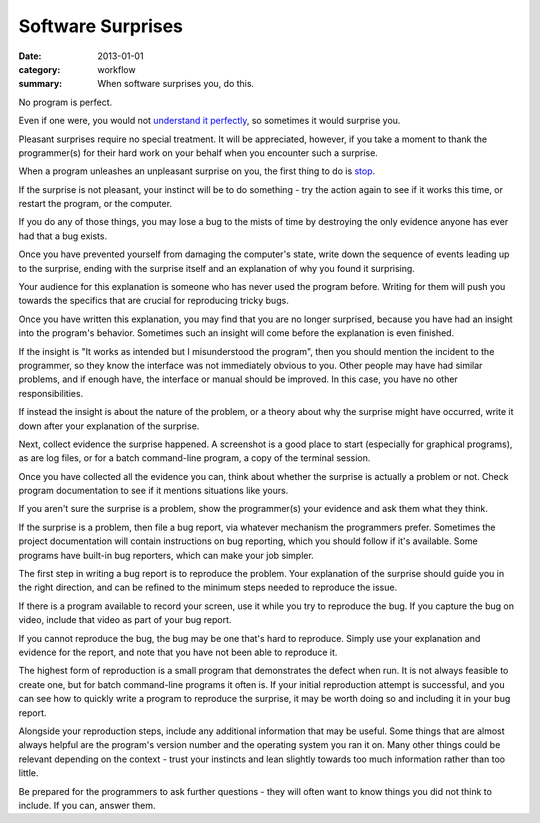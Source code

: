Software Surprises
==================

:date: 2013-01-01
:category: workflow
:summary: When software surprises you, do this.

No program is perfect.

Even if one were, you would not `understand it perfectly
</understanding-problems.html>`__, so sometimes it would surprise you.

Pleasant surprises require no special treatment. It will be appreciated,
however, if you take a moment to thank the programmer(s) for their hard work on
your behalf when you encounter such a surprise.

When a program unleashes an unpleasant surprise on you, the first thing to do
is `stop <http://www.chiark.greenend.org.uk/~sgtatham/bugs.html#antelope>`__.

If the surprise is not pleasant, your instinct will be to do something - try
the action again to see if it works this time, or restart the program, or the
computer.

If you do any of those things, you may lose a bug to the mists of time by
destroying the only evidence anyone has ever had that a bug exists.

Once you have prevented yourself from damaging the computer's state, write down
the sequence of events leading up to the surprise, ending with the surprise
itself and an explanation of why you found it surprising.

Your audience for this explanation is someone who has never used the program
before. Writing for them will push you towards the specifics that are crucial
for reproducing tricky bugs.

Once you have written this explanation, you may find that you are no longer
surprised, because you have had an insight into the program's behavior.
Sometimes such an insight will come before the explanation is even finished.

If the insight is "It works as intended but I misunderstood the program", then
you should mention the incident to the programmer, so they know the interface
was not immediately obvious to you. Other people may have had similar problems,
and if enough have, the interface or manual should be improved. In this case,
you have no other responsibilities.

If instead the insight is about the nature of the problem, or a theory about
why the surprise might have occurred, write it down after your explanation of
the surprise.

Next, collect evidence the surprise happened. A screenshot is a good place to
start (especially for graphical programs), as are log files, or for a batch
command-line program, a copy of the terminal session.

Once you have collected all the evidence you can, think about whether the
surprise is actually a problem or not. Check program documentation to see if it
mentions situations like yours.

If you aren't sure the surprise is a problem, show the programmer(s) your
evidence and ask them what they think.

.. TODO Factor bug reporting out to its own essay?

If the surprise is a problem, then file a bug report, via whatever mechanism
the programmers prefer. Sometimes the project documentation will contain
instructions on bug reporting, which you should follow if it's available. Some
programs have built-in bug reporters, which can make your job simpler.

The first step in writing a bug report is to reproduce the problem. Your
explanation of the surprise should guide you in the right direction, and can be
refined to the minimum steps needed to reproduce the issue.

If there is a program available to record your screen, use it while you try to
reproduce the bug. If you capture the bug on video, include that video as part
of your bug report.

If you cannot reproduce the bug, the bug may be one that's hard to reproduce.
Simply use your explanation and evidence for the report, and note that you have
not been able to reproduce it.

The highest form of reproduction is a small program that demonstrates the
defect when run. It is not always feasible to create one, but for batch
command-line programs it often is. If your initial reproduction attempt is
successful, and you can see how to quickly write a program to reproduce the
surprise, it may be worth doing so and including it in your bug report.

Alongside your reproduction steps, include any additional information that may
be useful. Some things that are almost always helpful are the program's version
number and the operating system you ran it on. Many other things could be
relevant depending on the context - trust your instincts and lean slightly
towards too much information rather than too little.

Be prepared for the programmers to ask further questions - they will often want
to know things you did not think to include. If you can, answer them.
